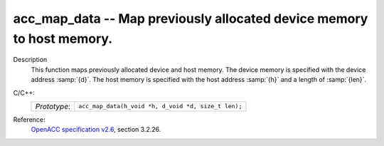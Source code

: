 ..
  Copyright 1988-2022 Free Software Foundation, Inc.
  This is part of the GCC manual.
  For copying conditions, see the GPL license file

.. _acc_map_data:

acc_map_data -- Map previously allocated device memory to host memory.
**********************************************************************

Description
  This function maps previously allocated device and host memory. The device
  memory is specified with the device address :samp:`{d}`. The host memory is
  specified with the host address :samp:`{h}` and a length of :samp:`{len}`.

C/C++:
  .. list-table::

     * - *Prototype*:
       - ``acc_map_data(h_void *h, d_void *d, size_t len);``

Reference:
  `OpenACC specification v2.6 <https://www.openacc.org>`_, section
  3.2.26.
